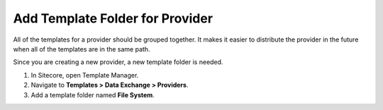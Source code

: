 Add Template Folder for Provider
=======================================

All of the templates for a provider should be grouped together.
It makes it easier to distribute the provider in the future when
all of the templates are in the same path.

Since you are creating a new provider, a new template folder is 
needed.

1. In Sitecore, open Template Manager.
2. Navigate to **Templates > Data Exchange > Providers**.
3. Add a template folder named **File System**.
